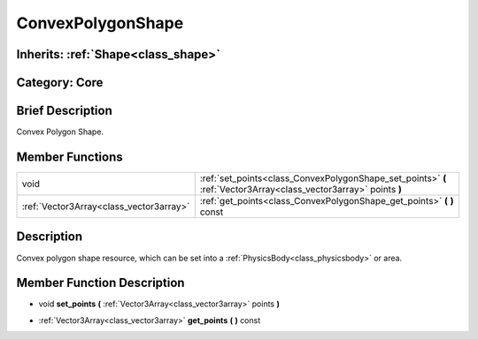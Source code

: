 .. _class_ConvexPolygonShape:

ConvexPolygonShape
==================

Inherits: :ref:`Shape<class_shape>`
-----------------------------------

Category: Core
--------------

Brief Description
-----------------

Convex Polygon Shape.

Member Functions
----------------

+------------------------------------------+---------------------------------------------------------------------------------------------------------------------+
| void                                     | :ref:`set_points<class_ConvexPolygonShape_set_points>`  **(** :ref:`Vector3Array<class_vector3array>` points  **)** |
+------------------------------------------+---------------------------------------------------------------------------------------------------------------------+
| :ref:`Vector3Array<class_vector3array>`  | :ref:`get_points<class_ConvexPolygonShape_get_points>`  **(** **)** const                                           |
+------------------------------------------+---------------------------------------------------------------------------------------------------------------------+

Description
-----------

Convex polygon shape resource, which can be set into a :ref:`PhysicsBody<class_physicsbody>` or area.

Member Function Description
---------------------------

.. _class_ConvexPolygonShape_set_points:

- void  **set_points**  **(** :ref:`Vector3Array<class_vector3array>` points  **)**

.. _class_ConvexPolygonShape_get_points:

- :ref:`Vector3Array<class_vector3array>`  **get_points**  **(** **)** const


